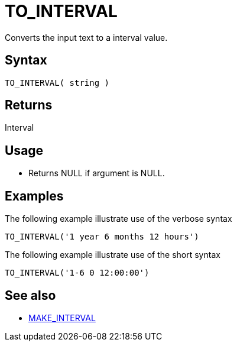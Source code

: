 ////
Licensed to the Apache Software Foundation (ASF) under one
or more contributor license agreements.  See the NOTICE file
distributed with this work for additional information
regarding copyright ownership.  The ASF licenses this file
to you under the Apache License, Version 2.0 (the
"License"); you may not use this file except in compliance
with the License.  You may obtain a copy of the License at
  http://www.apache.org/licenses/LICENSE-2.0
Unless required by applicable law or agreed to in writing,
software distributed under the License is distributed on an
"AS IS" BASIS, WITHOUT WARRANTIES OR CONDITIONS OF ANY
KIND, either express or implied.  See the License for the
specific language governing permissions and limitations
under the License.
////
= TO_INTERVAL

Converts the input text to a interval value.

== Syntax

----
TO_INTERVAL( string )
----

== Returns

Interval

== Usage

* Returns NULL if argument is NULL. 

== Examples

The following example illustrate use of the verbose syntax
----
TO_INTERVAL('1 year 6 months 12 hours')
----

The following example illustrate use of the short syntax
----
TO_INTERVAL('1-6 0 12:00:00')
----

== See also 

* xref:make_interval.adoc["MAKE_INTERVAL",role=fun]